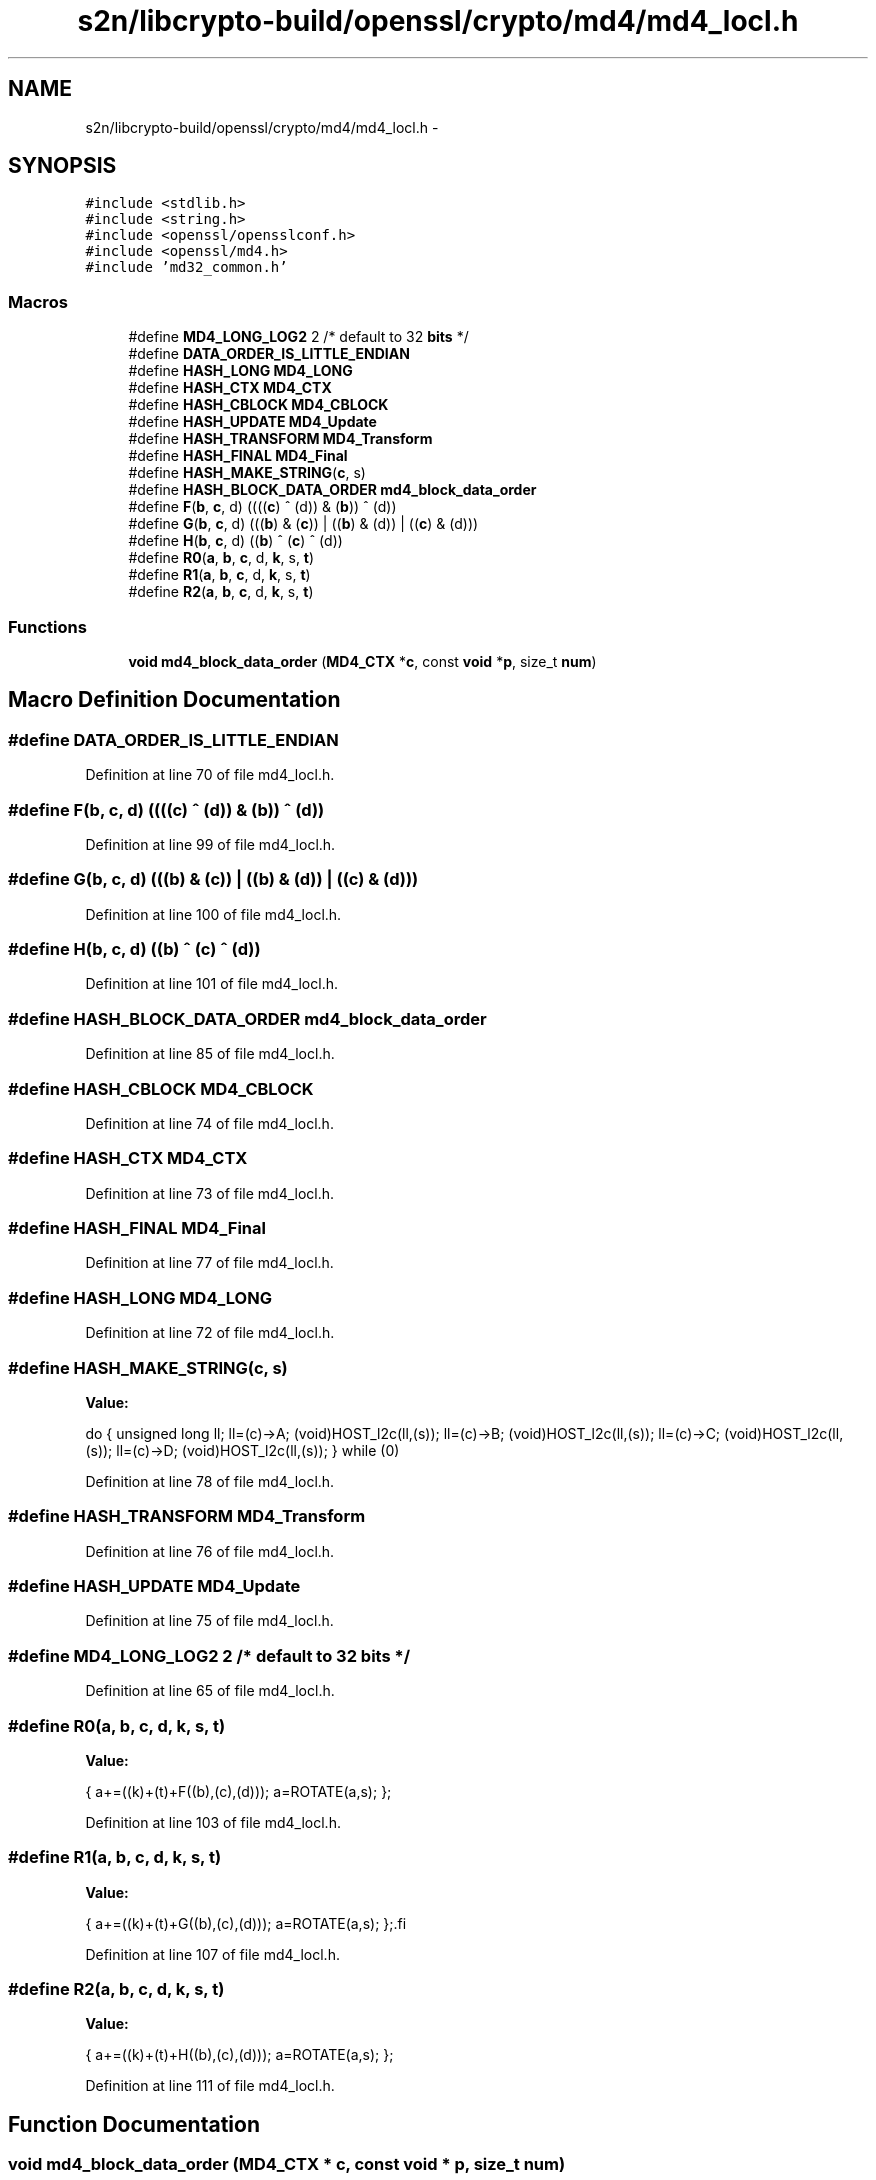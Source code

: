 .TH "s2n/libcrypto-build/openssl/crypto/md4/md4_locl.h" 3 "Thu Jun 30 2016" "s2n-openssl-doxygen" \" -*- nroff -*-
.ad l
.nh
.SH NAME
s2n/libcrypto-build/openssl/crypto/md4/md4_locl.h \- 
.SH SYNOPSIS
.br
.PP
\fC#include <stdlib\&.h>\fP
.br
\fC#include <string\&.h>\fP
.br
\fC#include <openssl/opensslconf\&.h>\fP
.br
\fC#include <openssl/md4\&.h>\fP
.br
\fC#include 'md32_common\&.h'\fP
.br

.SS "Macros"

.in +1c
.ti -1c
.RI "#define \fBMD4_LONG_LOG2\fP   2        /* default to 32 \fBbits\fP */"
.br
.ti -1c
.RI "#define \fBDATA_ORDER_IS_LITTLE_ENDIAN\fP"
.br
.ti -1c
.RI "#define \fBHASH_LONG\fP   \fBMD4_LONG\fP"
.br
.ti -1c
.RI "#define \fBHASH_CTX\fP   \fBMD4_CTX\fP"
.br
.ti -1c
.RI "#define \fBHASH_CBLOCK\fP   \fBMD4_CBLOCK\fP"
.br
.ti -1c
.RI "#define \fBHASH_UPDATE\fP   \fBMD4_Update\fP"
.br
.ti -1c
.RI "#define \fBHASH_TRANSFORM\fP   \fBMD4_Transform\fP"
.br
.ti -1c
.RI "#define \fBHASH_FINAL\fP   \fBMD4_Final\fP"
.br
.ti -1c
.RI "#define \fBHASH_MAKE_STRING\fP(\fBc\fP,  s)  "
.br
.ti -1c
.RI "#define \fBHASH_BLOCK_DATA_ORDER\fP   \fBmd4_block_data_order\fP"
.br
.ti -1c
.RI "#define \fBF\fP(\fBb\fP,  \fBc\fP,  d)               ((((\fBc\fP) ^ (d)) & (\fBb\fP)) ^ (d))"
.br
.ti -1c
.RI "#define \fBG\fP(\fBb\fP,  \fBc\fP,  d)               (((\fBb\fP) & (\fBc\fP)) | ((\fBb\fP) & (d)) | ((\fBc\fP) & (d)))"
.br
.ti -1c
.RI "#define \fBH\fP(\fBb\fP,  \fBc\fP,  d)               ((\fBb\fP) ^ (\fBc\fP) ^ (d))"
.br
.ti -1c
.RI "#define \fBR0\fP(\fBa\fP,  \fBb\fP,  \fBc\fP,  d,  \fBk\fP,  s,  \fBt\fP)"
.br
.ti -1c
.RI "#define \fBR1\fP(\fBa\fP,  \fBb\fP,  \fBc\fP,  d,  \fBk\fP,  s,  \fBt\fP)"
.br
.ti -1c
.RI "#define \fBR2\fP(\fBa\fP,  \fBb\fP,  \fBc\fP,  d,  \fBk\fP,  s,  \fBt\fP)"
.br
.in -1c
.SS "Functions"

.in +1c
.ti -1c
.RI "\fBvoid\fP \fBmd4_block_data_order\fP (\fBMD4_CTX\fP *\fBc\fP, const \fBvoid\fP *\fBp\fP, size_t \fBnum\fP)"
.br
.in -1c
.SH "Macro Definition Documentation"
.PP 
.SS "#define DATA_ORDER_IS_LITTLE_ENDIAN"

.PP
Definition at line 70 of file md4_locl\&.h\&.
.SS "#define F(\fBb\fP, \fBc\fP, d)   ((((\fBc\fP) ^ (d)) & (\fBb\fP)) ^ (d))"

.PP
Definition at line 99 of file md4_locl\&.h\&.
.SS "#define G(\fBb\fP, \fBc\fP, d)   (((\fBb\fP) & (\fBc\fP)) | ((\fBb\fP) & (d)) | ((\fBc\fP) & (d)))"

.PP
Definition at line 100 of file md4_locl\&.h\&.
.SS "#define H(\fBb\fP, \fBc\fP, d)   ((\fBb\fP) ^ (\fBc\fP) ^ (d))"

.PP
Definition at line 101 of file md4_locl\&.h\&.
.SS "#define HASH_BLOCK_DATA_ORDER   \fBmd4_block_data_order\fP"

.PP
Definition at line 85 of file md4_locl\&.h\&.
.SS "#define HASH_CBLOCK   \fBMD4_CBLOCK\fP"

.PP
Definition at line 74 of file md4_locl\&.h\&.
.SS "#define HASH_CTX   \fBMD4_CTX\fP"

.PP
Definition at line 73 of file md4_locl\&.h\&.
.SS "#define HASH_FINAL   \fBMD4_Final\fP"

.PP
Definition at line 77 of file md4_locl\&.h\&.
.SS "#define HASH_LONG   \fBMD4_LONG\fP"

.PP
Definition at line 72 of file md4_locl\&.h\&.
.SS "#define HASH_MAKE_STRING(\fBc\fP, s)"
\fBValue:\fP
.PP
.nf
do {    \
        unsigned long ll;               \
        ll=(c)->A; (void)HOST_l2c(ll,(s));      \
        ll=(c)->B; (void)HOST_l2c(ll,(s));      \
        ll=(c)->C; (void)HOST_l2c(ll,(s));      \
        ll=(c)->D; (void)HOST_l2c(ll,(s));      \
        } while (0)
.fi
.PP
Definition at line 78 of file md4_locl\&.h\&.
.SS "#define HASH_TRANSFORM   \fBMD4_Transform\fP"

.PP
Definition at line 76 of file md4_locl\&.h\&.
.SS "#define HASH_UPDATE   \fBMD4_Update\fP"

.PP
Definition at line 75 of file md4_locl\&.h\&.
.SS "#define MD4_LONG_LOG2   2        /* default to 32 \fBbits\fP */"

.PP
Definition at line 65 of file md4_locl\&.h\&.
.SS "#define R0(\fBa\fP, \fBb\fP, \fBc\fP, d, \fBk\fP, s, \fBt\fP)"
\fBValue:\fP
.PP
.nf
{ \
        a+=((k)+(t)+F((b),(c),(d))); \
        a=ROTATE(a,s); };
.fi
.PP
Definition at line 103 of file md4_locl\&.h\&.
.SS "#define R1(\fBa\fP, \fBb\fP, \fBc\fP, d, \fBk\fP, s, \fBt\fP)"
\fBValue:\fP
.PP
.nf
{ \
        a+=((k)+(t)+G((b),(c),(d))); \
        a=ROTATE(a,s); };\
.fi
.PP
Definition at line 107 of file md4_locl\&.h\&.
.SS "#define R2(\fBa\fP, \fBb\fP, \fBc\fP, d, \fBk\fP, s, \fBt\fP)"
\fBValue:\fP
.PP
.nf
{ \
        a+=((k)+(t)+H((b),(c),(d))); \
        a=ROTATE(a,s); };
.fi
.PP
Definition at line 111 of file md4_locl\&.h\&.
.SH "Function Documentation"
.PP 
.SS "\fBvoid\fP md4_block_data_order (\fBMD4_CTX\fP * c, const \fBvoid\fP * p, size_t num)"

.PP
Definition at line 89 of file md4_dgst\&.c\&.
.SH "Author"
.PP 
Generated automatically by Doxygen for s2n-openssl-doxygen from the source code\&.
